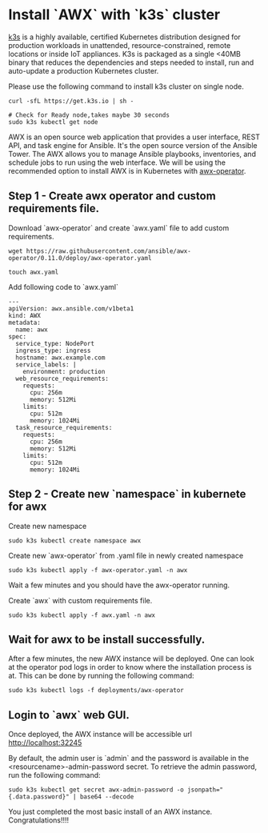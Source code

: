 * Install `AWX` with `k3s` cluster
[[https://k3s.io][k3s]] is a highly available, certified Kubernetes distribution designed for production workloads in unattended, resource-constrained, remote locations or inside IoT appliances. K3s is packaged as a single <40MB binary that reduces the dependencies and steps needed to install, run and auto-update a production Kubernetes cluster.

Please use the following command to install k3s cluster on single node.
 #+begin_src
  curl -sfL https://get.k3s.io | sh -

  # Check for Ready node,takes maybe 30 seconds
  sudo k3s kubectl get node
#+end_src

AWX is an open source web application that provides a user interface, REST API, and task engine for Ansible.
It's the open source version of the Ansible Tower. The AWX allows you to manage Ansible playbooks, inventories, and schedule jobs to run using the web interface.
We will be using the recommended option to install AWX is in Kubernetes with [[https://guthub.com/ansible/awx-operator][awx-operator]].

** Step 1 - Create awx operator and custom requirements file.
Download `awx-operator` and create `awx.yaml` file to add custom requirements.
#+begin_src
 wget https://raw.githubusercontent.com/ansible/awx-operator/0.11.0/deploy/awx-operator.yaml

 touch awx.yaml
#+end_src

Add following code to `awx.yaml`
#+begin_src
---
apiVersion: awx.ansible.com/v1beta1
kind: AWX
metadata:
  name: awx
spec:
  service_type: NodePort
  ingress_type: ingress
  hostname: awx.example.com
  service_labels: |
    environment: production
  web_resource_requirements:
    requests:
      cpu: 256m
      memory: 512Mi
    limits:
      cpu: 512m
      memory: 1024Mi
  task_resource_requirements:
    requests:
      cpu: 256m
      memory: 512Mi
    limits:
      cpu: 512m
      memory: 1024Mi
#+end_src

** Step 2 - Create new `namespace` in kubernete for awx
Create new namespace
#+begin_src
 sudo k3s kubectl create namespace awx
#+end_src

Create new `awx-operator` from .yaml file in newly created namespace
#+begin_src
  sudo k3s kubectl apply -f awx-operator.yaml -n awx
#+end_src

Wait a few minutes and you should have the awx-operator running.

Create `awx` with custom requirements file.
#+begin_src
 sudo k3s kubectl apply -f awx.yaml -n awx
#+end_src

** Wait for awx to be install successfully.
After a few minutes, the new AWX instance will be deployed. One can look at the operator pod logs in order to know where the installation process is at.
This can be done by running the following command:
#+begin_src
 sudo k3s kubectl logs -f deployments/awx-operator
#+end_src

** Login to `awx` web GUI.
Once deployed, the AWX instance will be accessible url [[http://localhost:32245][http://localhost:32245]]

By default, the admin user is `admin` and the password is available in the <resourcename>-admin-password secret.
To retrieve the admin password, run the following command:
#+begin_src
 sudo k3s kubectl get secret awx-admin-password -o jsonpath="{.data.password}" | base64 --decode
#+end_src

You just completed the most basic install of an AWX instance. Congratulations!!!!
